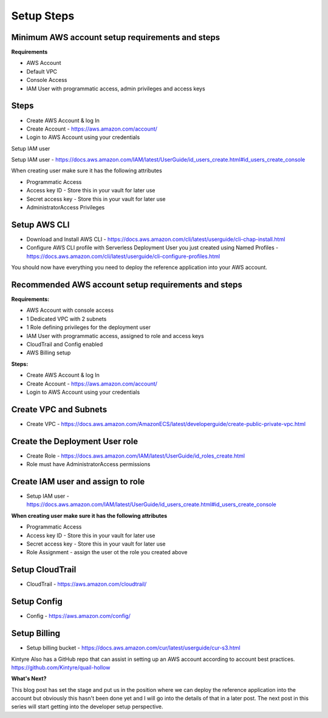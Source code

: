 Setup Steps
===========

Minimum AWS account setup requirements and steps
^^^^^^^^^^^^^^^^^^^^^^^^^^^^^^^^^^^^^^^^^^^^^^^^

**Requirements**

* AWS Account
* Default VPC
* Console Access
* IAM User with programmatic access, admin privileges and access keys

Steps
^^^^^

* Create AWS Account & log In 

* Create Account - https://aws.amazon.com/account/

* Login to AWS Account using your credentials

Setup IAM user 

Setup IAM user  - https://docs.aws.amazon.com/IAM/latest/UserGuide/id_users_create.html#id_users_create_console

When creating user make sure it has the following attributes

* Programmatic Access

* Access key ID - Store this in your vault for later use

* Secret access key - Store this in your vault for later use

* AdministratorAccess Privileges

Setup AWS CLI
^^^^^^^^^^^^^

* Download and Install AWS CLI - https://docs.aws.amazon.com/cli/latest/userguide/cli-chap-install.html

* Configure AWS CLI profile with Serverless Deployment User you just created using Named Profiles - https://docs.aws.amazon.com/cli/latest/userguide/cli-configure-profiles.html

You should now have everything you need to deploy the reference application into your AWS account.

Recommended AWS account setup requirements and steps
^^^^^^^^^^^^^^^^^^^^^^^^^^^^^^^^^^^^^^^^^^^^^^^^^^^^

**Requirements:**

* AWS Account with console access
* 1 Dedicated VPC with 2 subnets
* 1 Role defining privileges for the deployment user
* IAM User with programmatic access, assigned to role and access keys
* CloudTrail and Config enabled
* AWS Billing setup

**Steps:**

* Create AWS Account & log In

* Create Account - https://aws.amazon.com/account/

* Login to AWS Account using your credentials

Create VPC and Subnets
^^^^^^^^^^^^^^^^^^^^^^

* Create VPC - https://docs.aws.amazon.com/AmazonECS/latest/developerguide/create-public-private-vpc.html

Create the Deployment User role
^^^^^^^^^^^^^^^^^^^^^^^^^^^^^^^

* Create Role - https://docs.aws.amazon.com/IAM/latest/UserGuide/id_roles_create.html

* Role must have AdministratorAccess permissions

Create IAM user and assign to role
^^^^^^^^^^^^^^^^^^^^^^^^^^^^^^^^^^

* Setup IAM user  - https://docs.aws.amazon.com/IAM/latest/UserGuide/id_users_create.html#id_users_create_console

**When creating user make sure it has the following attributes**

* Programmatic Access
* Access key ID - Store this in your vault for later use
* Secret access key - Store this in your vault for later use
* Role Assignment - assign the user ot the role you created above

Setup CloudTrail
^^^^^^^^^^^^^^^^
* CloudTrail - https://aws.amazon.com/cloudtrail/

Setup Config
^^^^^^^^^^^^

* Config - https://aws.amazon.com/config/

Setup Billing
^^^^^^^^^^^^^

* Setup billing bucket - https://docs.aws.amazon.com/cur/latest/userguide/cur-s3.html

Kintyre Also has a GitHub repo that can assist in setting up an AWS account according to account best practices.  
https://github.com/Kintyre/quail-hollow

**What's Next?**

This blog post has set the stage and put us in the position where we can deploy the reference application into the account but obviously this hasn't been done yet and I will go into the details of that in a later post.  The next post in this series will start getting into the developer setup perspective.
